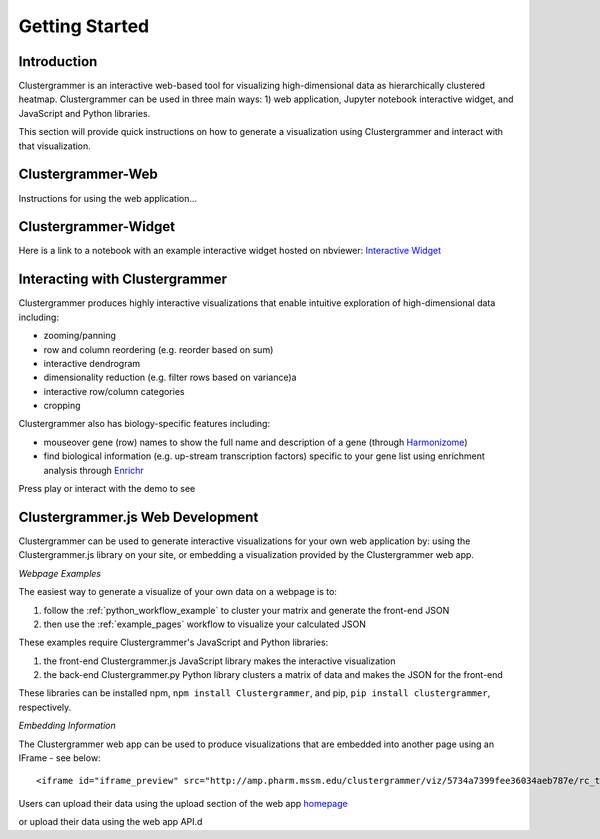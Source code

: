 Getting Started
---------------

Introduction
============
Clustergrammer is an interactive web-based tool for visualizing high-dimensional data as hierarchically clustered heatmap. Clustergrammer can be used in three main ways: 1) web application, Jupyter notebook interactive widget, and JavaScript and Python libraries.

This section will provide quick instructions on how to generate a visualization using Clustergrammer and interact with that visualization.

.. _getting_started_web_app:

Clustergrammer-Web
==================
Instructions for using the web application...

.. _getting_started_widget:

Clustergrammer-Widget
=====================
Here is a link to a notebook with an example interactive widget hosted on nbviewer:
`Interactive Widget <http://nbviewer.jupyter.org/github/MaayanLab/clustergrammer-widget/blob/master/Running_clustergrammer_widget.ipynb>`_

Interacting with Clustergrammer
===============================
Clustergrammer produces highly interactive visualizations that enable intuitive exploration of high-dimensional data including:

- zooming/panning
- row and column reordering (e.g. reorder based on sum)
- interactive dendrogram
- dimensionality reduction (e.g. filter rows based on variance)a
- interactive row/column categories
- cropping

Clustergrammer also has biology-specific features including:

- mouseover gene (row) names to show the full name and description of a gene (through `Harmonizome`_)
- find biological information (e.g. up-stream transcription factors) specific to your gene list using enrichment analysis through `Enrichr`_

Press play or interact with the demo to see

.. raw:: html

         <iframe id='iframe_preview' src="http://amp.pharm.mssm.edu/clustergrammer/demo/" frameBorder="0" style='height: 495px; width:730px; margin-bottom:15px;'></iframe>



.. _getting_started_web_development:

Clustergrammer.js Web Development
=================================
Clustergrammer can be used to generate interactive visualizations for your own web application by: using the Clustergrammer.js library on your site, or embedding a visualization provided by the Clustergrammer web app.


*Webpage Examples*

The easiest way to generate a visualize of your own data on a webpage is to:

#. follow the :ref:`python_workflow_example` to cluster your matrix and generate the front-end JSON
#. then use the :ref:`example_pages` workflow to visualize your calculated JSON

These examples require Clustergrammer's JavaScript and Python libraries:

#. the front-end Clustergrammer.js JavaScript library makes the interactive visualization
#. the back-end Clustergrammer.py Python library clusters a matrix of data and makes the JSON for the front-end

These libraries can be installed npm, ``npm install Clustergrammer``, and pip, ``pip install clustergrammer``, respectively.

*Embedding Information*

The Clustergrammer web app can be used to produce visualizations that are embedded into another page using an IFrame - see below:
::

  <iframe id="iframe_preview" src="http://amp.pharm.mssm.edu/clustergrammer/viz/5734a7399fee36034aeb787e/rc_two_cats.txt" frameborder="0"></iframe>

Users can upload their data using the upload section of the web app `homepage`_

.. _`Enrichr`: http://amp.pharm.mssm.edu/Enrichr/
.. _`Harmonizome`: http://amp.pharm.mssm.edu/Harmonizome/
.. _`homepage`: http://amp.pharm.mssm.edu/clustergrammer

or upload their data using the web app API.d